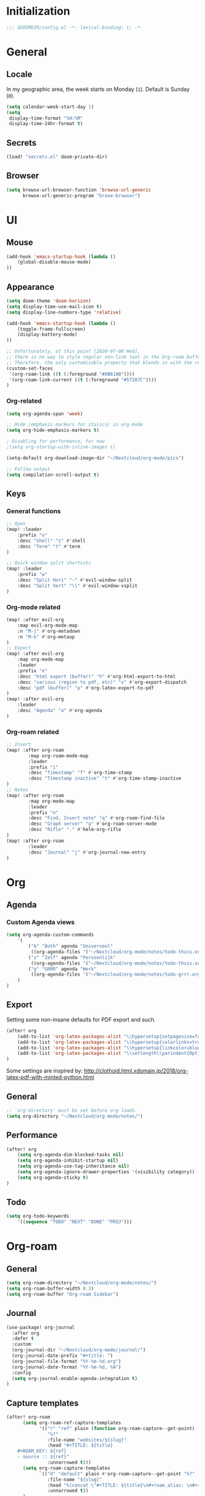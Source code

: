 # -*- mode: org; coding: utf-8; -*-
 #+AUTHOR: David Spreekmeester @aapit

* Initialization
:PROPERTIES:
:VISIBILITY: folded
:END:
 #+BEGIN_SRC emacs-lisp :tangle "config.el" :results silent
;;; $DOOMDIR/config.el -*- lexical-binding: t; -*-
 #+END_SRC
* General
:PROPERTIES:
:VISIBILITY: content
:END:
** Locale
In my geographic area, the week starts on Monday (=1=).
Default is Sunday (=0=).

 #+BEGIN_SRC emacs-lisp :tangle "config.el" :results silent
(setq calendar-week-start-day 1)
(setq
 display-time-format "%H:%M"
 display-time-24hr-format t)
 #+END_SRC
** Secrets
 #+BEGIN_SRC emacs-lisp :tangle "config.el" :results silent
(load! "secrets.el" doom-private-dir)
#+END_SRC
** Browser
 #+BEGIN_SRC emacs-lisp :tangle "config.el" :results silent
(setq browse-url-browser-function 'browse-url-generic
      browse-url-generic-program "brave-browser")
#+END_SRC
* UI
:PROPERTIES:
:VISIBILITY: content
:END:
** Mouse
 #+BEGIN_SRC emacs-lisp :tangle "config.el" :results silent
(add-hook 'emacs-startup-hook (lambda ()
    (global-disable-mouse-mode)
))
#+END_SRC
** Appearance
 #+BEGIN_SRC emacs-lisp :tangle "config.el" :results silent
(setq doom-theme 'doom-horizon)
(setq display-time-use-mail-icon t)
(setq display-line-numbers-type 'relative)

(add-hook 'emacs-startup-hook (lambda ()
    (toggle-frame-fullscreen)
    (display-battery-mode)
))

;; Unfortunately, at this point [2020-07-08 Wed],
;; there is no way to style regular non-link text in the Org-roam buffer.
;; Therefore, the only customizable property that blends in with the rest is link color.
(custom-set-faces
 '(org-roam-link ((t (:foreground "#8B61AB"))))
 '(org-roam-link-current ((t (:foreground "#57287C"))))
)
 #+END_SRC

*** Org-related
 #+BEGIN_SRC emacs-lisp :tangle "config.el" :results silent
(setq org-agenda-span 'week)

;; Hide /emphasis markers for italics/ in org-mode
(setq org-hide-emphasis-markers t)

; Disabling for performance, for now
;(setq org-startup-with-inline-images t)

(setq-default org-download-image-dir "~/Nextcloud/org-mode/pics")

;; Follow output
(setq compilation-scroll-output t)
#+END_SRC
** Keys
*** General functions
 #+BEGIN_SRC emacs-lisp :tangle "config.el" :results silent
;; Open
(map! :leader
    :prefix "o"
    :desc "Shell" "z" #'shell
    :desc "Term" "t" #'term
)

;; Quick window split shortcuts
(map! :leader
    :prefix "w"
    :desc "Split Hori" "-" #'evil-window-split
    :desc "Split Vert" "\\" #'evil-window-vsplit
)
#+END_SRC
*** Org-mode related
 #+BEGIN_SRC emacs-lisp :tangle "config.el" :results silent
(map! :after evil-org
    :map evil-org-mode-map
    :n "M-j" #'org-metadown
    :n "M-k" #'org-metaup
)
;; Export
(map! :after evil-org
    :map org-mode-map
    :leader
    :prefix "e"
    :desc "html export (buffer)" "h" #'org-html-export-to-html
    :desc "various (region to pdf, etc)" "v" #'org-export-dispatch
    :desc "pdf (buffer)" "p" #'org-latex-export-to-pdf
)
(map! :after evil-org
    :leader
    :desc "Agenda" "a" #'org-agenda
)
#+END_SRC
*** Org-roam related
 #+BEGIN_SRC emacs-lisp :tangle "config.el" :results silent
;; Insert
(map! :after org-roam
        :map org-roam-mode-map
        :leader
        :prefix "i"
        :desc "Timestamp" "T" #'org-time-stamp
        :desc "Timestamp inactive" "t" #'org-time-stamp-inactive
)
;; Notes
(map! :after org-roam
        :map org-mode-map
        :leader
        :prefix "n"
        :desc "Find, Insert note" "q" #'org-roam-find-file
        :desc "Graph server" "g" #'org-roam-server-mode
        :desc "Rifle" "." #'helm-org-rifle
)
(map! :after org-roam
        :leader
        :desc "Journal" "j" #'org-journal-new-entry
)
#+END_SRC
* Org
:PROPERTIES:
:VISIBILITY: content
:END:
** Agenda
*** Custom Agenda views
 #+BEGIN_SRC emacs-lisp :tangle "config.el" :results silent
(setq org-agenda-custom-commands
    '(
        ("b" "Both" agenda "Universeel"
         ((org-agenda-files '("~/Nextcloud/org-mode/notes/todo-thuis.org" "~/Nextcloud/org-mode/notes/todo-grrr.org"))))
        ("z" "Zelf" agenda "Persoonlijk"
         ((org-agenda-files '("~/Nextcloud/org-mode/notes/todo-thuis.org"))))
        ("g" "GRRR" agenda "Werk"
         ((org-agenda-files '("~/Nextcloud/org-mode/notes/todo-grrr.org"))))
    )
)
#+END_SRC
** Export
Setting some non-insane defaults for PDF export and such.
 #+BEGIN_SRC emacs-lisp :tangle "config.el" :results silent
(after! org
    (add-to-list 'org-latex-packages-alist "\\hypersetup{setpagesize=false}" t)
    (add-to-list 'org-latex-packages-alist "\\hypersetup{colorlinks=true}" t)
    (add-to-list 'org-latex-packages-alist "\\hypersetup{linkcolor=blue}" t)
    (add-to-list 'org-latex-packages-alist "\\setlength\\parindent{0pt}" t)
)
#+END_SRC
Some settings are inspired by:
http://clothoid.html.xdomain.jp/2018/org-latex-pdf-with-minted-python.html

** General
 #+BEGIN_SRC emacs-lisp :tangle "config.el" :results silent
;; `org-directory' must be set before org loads.
(setq org-directory "~/Nextcloud/org-mode/notes/")
#+END_SRC
** Performance
 #+BEGIN_SRC emacs-lisp :tangle "config.el" :results silent
(after! org
    (setq org-agenda-dim-blocked-tasks nil)
    (setq org-agenda-inhibit-startup nil)
    (setq org-agenda-use-tag-inheritance nil)
    (setq org-agenda-ignore-drawer-properties '(visibility category))
    (setq org-agenda-sticky t)
)
#+END_SRC
** Todo
 #+BEGIN_SRC emacs-lisp :tangle "config.el" :results silent
(setq org-todo-keywords
    '((sequence "TODO" "NEXT" "DONE" "PROJ")))
#+END_SRC
* Org-roam
:PROPERTIES:
:VISIBILITY: content
:END:
** General
 #+BEGIN_SRC emacs-lisp :tangle "config.el" :results silent
(setq org-roam-directory "~/Nextcloud/org-mode/notes/")
(setq org-roam-buffer-width 0.3)
(setq org-roam-buffer "Org-roam Sidebar")
#+END_SRC
** Journal
 #+BEGIN_SRC emacs-lisp :tangle "config.el" :results silent
(use-package! org-journal
  :after org
  :defer t
  :custom
  (org-journal-dir "~/Nextcloud/org-mode/journal/")
  (org-journal-date-prefix "#+title: ")
  (org-journal-file-format "%Y-%m-%d.org")
  (org-journal-date-format "%Y-%m-%d, %A")
  :config
  (setq org-journal-enable-agenda-integration t)
)
#+END_SRC
** Capture templates
 #+BEGIN_SRC emacs-lisp :tangle "config.el" :results silent
(after! org-roam
      (setq org-roam-ref-capture-templates
            '(("r" "ref" plain (function org-roam-capture--get-point)
               "%?"
               :file-name "websites/${slug}"
               :head "#+TITLE: ${title}
    ,#+ROAM_KEY: ${ref}
    - source :: ${ref}"
               :unnarrowed t)))
      (setq org-roam-capture-templates
            `(("d" "default" plain #'org-roam-capture--get-point "%?"
               :file-name "${slug}"
               :head "%(concat \"#+TITLE: ${title}\n#+roam_alias: \n#+roam_tags: \n#+date: \" (format-time-string \"%Y-%m-%d\" (current-time) t) \"\n* \" (upcase-initials \"${title}\") \"\n\")"
               :unnarrowed t))
      )
)
#+END_SRC

** Graph / Server
 #+BEGIN_SRC emacs-lisp :tangle "config.el" :results silent
(setq org-roam-graph-exclude-matcher '("private" "dailies"))

(use-package! simple-httpd
  :defer t
  :after org
  :config
  (setq httpd-root "/var/www")
)
;; Auto-start of graph server disabled to improve startup performance
;;(httpd-start)

;;  :ensure nil
(use-package! org-roam-server
  :defer t
  :after org
  :load-path "~/Scripts/note/org-roam-server")
#+END_SRC
** Search
 #+BEGIN_SRC emacs-lisp :tangle "config.el" :results silent
;; org-ql for queries
;(use-package org-ql)

;; org-rifle for fast narrow-down searches
;(use-package helm-org-rifle
;  :after org
;)
#+END_SRC
* Deft
:PROPERTIES:
:VISIBILITY: folded
:END:
 #+BEGIN_SRC emacs-lisp :tangle "config.el" :results silent
(after! 'deft
  (deft-recursive t)
  (deft-use-filter-string-for-filename t)
  (deft-default-extension "org")
  (deft-directory "~/Nextcloud/org-mode/")
)
(use-package! deft
  :after org
  :defer t
 ;:bind
 ;("C-c n d" . deft)
  :custom
  (deft-recursive t)
  (deft-use-filter-string-for-filename t)
  (deft-default-extension "org")
  (deft-directory "~/Nextcloud/org-mode/")
  :config
  (setq deft-file-limit 200)
)
#+END_SRC
* PHP
:PROPERTIES:
:VISIBILITY: folded
:END:
 #+BEGIN_SRC emacs-lisp :tangle "config.el" :results silent
;; php
(use-package! phpactor
  :mode "\\.php\\'"
  :defer t
)
(use-package! company-phpactor
  :mode "\\.php\\'"
  :defer t
)
;;(composer-setup-managed-phar)
;;(phpactor-install-or-update)
(use-package! php-mode
  :mode "\\.php\\'"
  :defer t
  :hook ((php-mode . (lambda () (set (make-local-variable 'company-backends)
       '(;; list of backends
         company-phpactor
         company-files
         ))))))
#+END_SRC
* PlantUML
;;(setq org-plantuml-jar-path (expand-file-name "~/Apps/PlantUML/plantuml.jar"))
 #+BEGIN_SRC emacs-lisp :tangle "config.el" :results silent
(setq org-plantuml-jar-path (expand-file-name "~/Apps/PlantUML/plantuml.jar")
      plantuml-default-exec-mode 'jar)
(org-babel-do-load-languages 'org-babel-load-languages '((plantuml . t)))
#+END_SRC
* Projectile
:PROPERTIES:
:VISIBILITY: folded
:END:
 #+BEGIN_SRC emacs-lisp :tangle "config.el" :results silent
(setq projectile-project-search-path '("~/Scripts/" "~/Sites/" "~/Remotes" "~/Lab"))
#+END_SRC
* Undo
:PROPERTIES:
:VISIBILITY: folded
:END:
#+BEGIN_SRC emacs-lisp
;; When using evil-mode be sure to run (global-undo-tree-mode -1) to avoid problems.
;; https://github.com/emacsmirror/undo-fu-session
(add-hook 'emacs-startup-hook (lambda ()
    (global-undo-tree-mode -1)
))

(setq undo-fu-session-file-limit 150)
#+END_SRC


* ---
* Caveats
:PROPERTIES:
:VISIBILITY: folded
:END:
Apparently, =org-babel= interprets source blocks with type =emacs-lisp=, but not with =elisp=.
Also see this [[https://blog.thomasheartman.com/posts/org-babel-load-file-doesnt-tangle-correctly][blog post on org-babel incorrect tangling]].
* Disabled
:PROPERTIES:
:VISIBILITY: folded
:END:
** Evil mode
(with-eval-after-load 'evil-maps
#+BEGIN_example emacs-lisp
;;(with-eval-after-load 'evil
;;  (define-key evil-motion-state-map (kbd ":") 'evil-repeat-find-char)
;;  (define-key evil-motion-state-map (kbd ";") 'evil-ex))
#+END_example
** Various
#+begin_example elisp
(defadvice text-scale-decrease (around all-buffers (arg) activate)
    (dolist (buffer ("Org-roam Sidebar"))
      (with-current-buffer buffer
        ad-do-it)))


(after! org-roam
  (setq org-roam-graph-viewer "/usr/bin/opener"))

;; Om de svgs van GraphViz te openen:
;; (setq org-roam-graph-viewer "/usr/bin/eog")
;; Alleen dus niet met eye of gnome, dat doet alleen bitmaps.

;;(setq org-bullets-bullet-list '("✙" "♱" "♰" "☥" "✞" "✟" "✝" "†" "✠" "✚" "✜" "✛" "✢" "✣" "✤" "✥"))


;; For Org-roam:
;; Replacing region with link to new note
;; To move fleeting notes to their own note.
;; Spoiler alert: it sucks so needs to be improved.
(defun mmr/org-roam-insert-replace-region-with-link-and-follow ()
(interactive )
(let ((title (buffer-substring (mark) (point)) )
        (top (current-buffer)))
    (org-roam-find-file title)
    (let ((target-file (buffer-file-name (buffer-base-buffer)))
        (note-buffer (current-buffer)))
    (switch-to-buffer top nil t)
    (kill-region (mark) (point))
    (insert (concat "[[" target-file "][" title "]]"))
    (switch-to-buffer note-buffer nil t)
    (save-buffer))))
;; To delete a linked note
(defun mmr/remove-linked-org-roam-note ()
(interactive)
(let ((buffer (current-buffer)))
    (org-open-maybe)
    (if (not (eq (current-buffer) buffer))
        (progn
        (crux-delete-file-and-buffer)
        (er/expand-region 1)
        (kill-region (mark) (point))))))
#+end_example

** Bullets
#+begin_example elisp
(after! 'org
    (setq org-bullets-bullet-list '("☰" "☷" "☵" "☲"  "☳" "☴"  "☶"  "☱" ))
)
(use-package! org-bullets
  :defer t
  :hook (org-mode . org-bullets-mode)
  :config
  (setq org-bullets-bullet-list '("◉" "⁑" "⁂" "❖" "✮" "✱" "✸")))

(straight-use-package 'org-bullets)
(use-package! org-bullets
  :defer t
  :preface
  (defun nasy/org-bullets-mode ()
    (org-bullets-mode 1))
  :hook ((org-mode . nasy/org-bullets-mode))
  :init (gsetq org-bullets-bullet-list
               '(;;; Large
                 "♥"
                 "✿"
                 "❀"
                 "◉"
                 "✸"
                 "•")))
                ;; ♥ ● ○ ◇ ✚ ✜ ☯ ◆ ♠ ♣ ♦ ☢ ❀ ◆ ◖ ▶
                ;;; Small
                ;; ► • ★ ▸

(add-hook 'org-mode-hook
          (lambda ()
            (setq org-bullets-bullet-list '("☰" "☷" "☵" "☲"  "☳" "☴"  "☶"  "☱" ))
          )
)
(setq org-bullets-bullet-list '("☰" "☷" "☵" "☲"  "☳" "☴"  "☶"  "☱" ))



(add-hook 'org-mode-hook
          (lambda ()
                 ;; ♥ ● ○ ◇ ✚ ✜  ◆ ♠ ♣ ♦ ☢ ❀ ◆ ◖
            (setq org-bullets-bullet-list '("❀" "☯" "▶" "☲"  "☳" "☴"  "☶"  "☱" ))
          )
)
#+end_example
* Local Variables
# Local Variables:
# eval: (add-hook 'after-save-hook (lambda ()(org-babel-tangle)) nil t)
# End:
